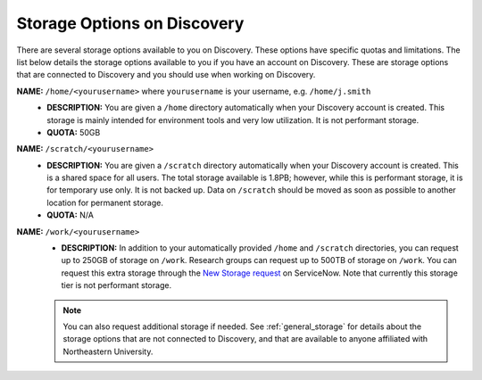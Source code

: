 .. _discovery_storage:

****************************
Storage Options on Discovery
****************************

There are several storage options available to you on Discovery. These options have specific quotas and limitations.
The list below details the storage options available to you if you have an account on Discovery. These are storage options
that are connected to Discovery and you should use when working on Discovery.

**NAME:** ``/home/<yourusername>`` where ``yourusername`` is your username, e.g. ``/home/j.smith``
 - **DESCRIPTION:** You are given a ``/home`` directory automatically when your Discovery account is created. This storage is mainly intended for environment tools and very low utilization. It is not performant storage.
 - **QUOTA:** 50GB

**NAME:** ``/scratch/<yourusername>``
 - **DESCRIPTION:** You are given a ``/scratch`` directory automatically when your Discovery account is created. This is a shared space for all users. The total storage available is 1.8PB; however, while this is performant storage, it is for temporary use only. It is not backed up. Data on ``/scratch`` should be moved as soon as possible to another location for permanent storage.
 - **QUOTA:** N/A

**NAME:** ``/work/<yourusername>``
 - **DESCRIPTION:** In addition to your automatically provided ``/home`` and ``/scratch`` directories, you can request up to 250GB of storage on ``/work``. Research groups can request up to 500TB of storage on ``/work``. You can request this extra storage through the `New Storage request <https://northeastern.service-now.com/research?id=sc_cat_item&sys_id=891235d31b20c0502dafc8415b4bcb0e>`_ on ServiceNow. Note that currently this storage tier is not performant storage.

 .. note::
    You can also request additional storage if needed. See :ref:`general_storage` for details about the storage options that are not connected to Discovery, and that are available to anyone affiliated with Northeastern University.
